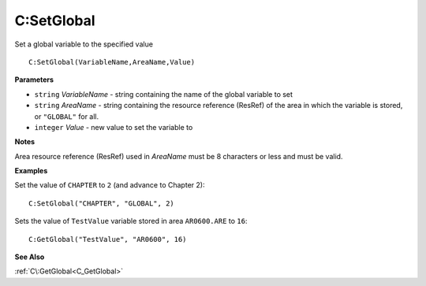 .. _C_SetGlobal:

===================================
C\:SetGlobal 
===================================

Set a global variable to the specified value
    
::

   C:SetGlobal(VariableName,AreaName,Value)


**Parameters**

* ``string`` *VariableName* - string containing the name of the global variable to set
* ``string`` *AreaName* - string containing the resource reference (ResRef) of the area in which the variable is stored, or ``"GLOBAL"`` for all.
* ``integer`` *Value* - new value to set the variable to

**Notes**

Area resource reference (ResRef) used in *AreaName* must be 8 characters or less and must be valid.

**Examples**

Set the value of ``CHAPTER`` to ``2`` (and advance to Chapter 2):

::

    C:SetGlobal("CHAPTER", "GLOBAL", 2)


Sets the value of ``TestValue`` variable stored in area ``AR0600.ARE`` to ``16``:

::

   C:GetGlobal("TestValue", "AR0600", 16)



**See Also**

:ref:`C\:GetGlobal<C_GetGlobal>`

